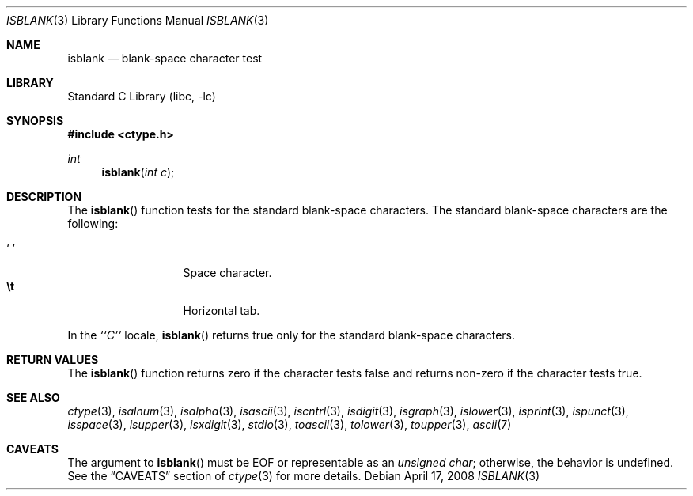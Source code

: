 .\"	$NetBSD$
.\"
.\" Copyright (c) 1991 The Regents of the University of California.
.\" All rights reserved.
.\"
.\" This code is derived from software contributed to Berkeley by
.\" the American National Standards Committee X3, on Information
.\" Processing Systems.
.\"
.\" Redistribution and use in source and binary forms, with or without
.\" modification, are permitted provided that the following conditions
.\" are met:
.\" 1. Redistributions of source code must retain the above copyright
.\"    notice, this list of conditions and the following disclaimer.
.\" 2. Redistributions in binary form must reproduce the above copyright
.\"    notice, this list of conditions and the following disclaimer in the
.\"    documentation and/or other materials provided with the distribution.
.\" 3. Neither the name of the University nor the names of its contributors
.\"    may be used to endorse or promote products derived from this software
.\"    without specific prior written permission.
.\"
.\" THIS SOFTWARE IS PROVIDED BY THE REGENTS AND CONTRIBUTORS ``AS IS'' AND
.\" ANY EXPRESS OR IMPLIED WARRANTIES, INCLUDING, BUT NOT LIMITED TO, THE
.\" IMPLIED WARRANTIES OF MERCHANTABILITY AND FITNESS FOR A PARTICULAR PURPOSE
.\" ARE DISCLAIMED.  IN NO EVENT SHALL THE REGENTS OR CONTRIBUTORS BE LIABLE
.\" FOR ANY DIRECT, INDIRECT, INCIDENTAL, SPECIAL, EXEMPLARY, OR CONSEQUENTIAL
.\" DAMAGES (INCLUDING, BUT NOT LIMITED TO, PROCUREMENT OF SUBSTITUTE GOODS
.\" OR SERVICES; LOSS OF USE, DATA, OR PROFITS; OR BUSINESS INTERRUPTION)
.\" HOWEVER CAUSED AND ON ANY THEORY OF LIABILITY, WHETHER IN CONTRACT, STRICT
.\" LIABILITY, OR TORT (INCLUDING NEGLIGENCE OR OTHERWISE) ARISING IN ANY WAY
.\" OUT OF THE USE OF THIS SOFTWARE, EVEN IF ADVISED OF THE POSSIBILITY OF
.\" SUCH DAMAGE.
.\"
.\"     @(#)isspace.3	5.3 (Berkeley) 7/31/91
.\"
.Dd April 17, 2008
.Dt ISBLANK 3
.Os
.Sh NAME
.Nm isblank
.Nd blank-space character test
.Sh LIBRARY
.Lb libc
.Sh SYNOPSIS
.In ctype.h
.Ft int
.Fn isblank "int c"
.Sh DESCRIPTION
The
.Fn isblank
function tests for the standard blank-space characters.
The standard blank-space characters are the following:
.Pp
.Bl -tag -width xxxxx -offset indent -compact
.It Sq \0
Space character.
.It Li \et
Horizontal tab.
.El
.Pp
In the
.Em ``C''
locale,
.Fn isblank
returns true only for the standard blank-space characters.
.Sh RETURN VALUES
The
.Fn isblank
function returns zero if the character tests false and
returns non-zero if the character tests true.
.Sh SEE ALSO
.Xr ctype 3 ,
.Xr isalnum 3 ,
.Xr isalpha 3 ,
.Xr isascii 3 ,
.Xr iscntrl 3 ,
.Xr isdigit 3 ,
.Xr isgraph 3 ,
.Xr islower 3 ,
.Xr isprint 3 ,
.Xr ispunct 3 ,
.Xr isspace 3 ,
.Xr isupper 3 ,
.Xr isxdigit 3 ,
.Xr stdio 3 ,
.Xr toascii 3 ,
.Xr tolower 3 ,
.Xr toupper 3 ,
.Xr ascii 7
.Sh CAVEATS
The argument to
.Fn isblank
must be
.Dv EOF
or representable as an
.Vt unsigned char ;
otherwise, the behavior is undefined.
See the
.Sx CAVEATS
section of
.Xr ctype 3
for more details.
